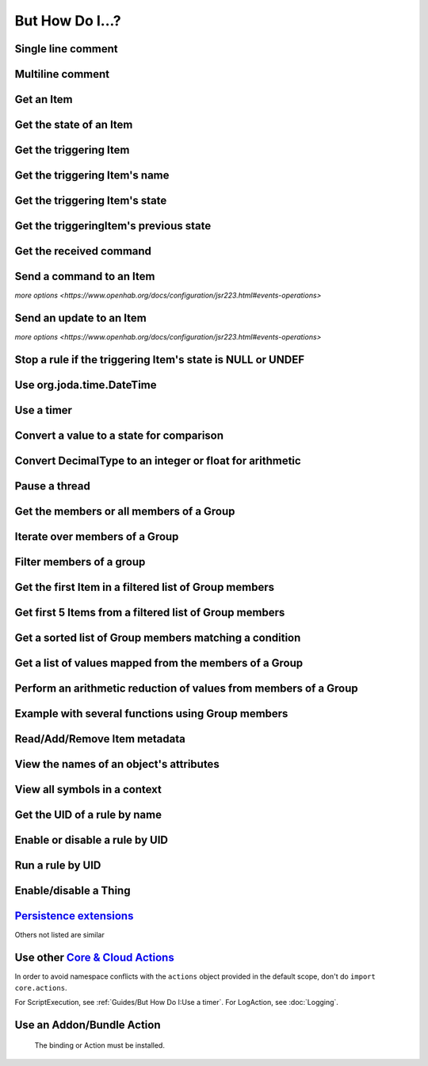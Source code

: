 ****************
But How Do I...?
****************

Single line comment
-------------------

.. tabs::

    .. group-tab:: Python

        .. code-block::

            # this is a single line comment

    .. group-tab:: JavaScript

        .. code-block:: JavaScript

            // this is a single line comment

    .. group-tab:: Groovy

        .. code-block:: Groovy

            // this is a single line comment

    .. group-tab:: Rules DSL

        .. code-block:: java

            // this is a single line comment


Multiline comment
-----------------

.. tabs::

    .. group-tab:: Python

        .. code-block::

            '''
            this is
            a multiline
            comment
            '''

    .. group-tab:: JavaScript

        .. code-block:: JavaScript

            /*
            this is
            a multiline
            comment
            */

    .. group-tab:: Groovy

        .. code-block:: Groovy

            /*
            this is
            a multiline
            comment
            */

    .. group-tab:: Rules DSL

        .. code-block:: java

            /*
            this is
            a multiline
            comment
            */


Get an Item
-----------

.. tabs::

    .. group-tab:: Python

        .. code-block::

            itemRegistry.getItem("My_Item")
            # or
            ir.getItem("My_Item")

    .. group-tab:: JavaScript

        .. code-block:: JavaScript

            itemRegistry.getItem("My_Item")
            // or
            ir.getItem("My_Item")

    .. group-tab:: Groovy

        .. code-block:: Groovy

            itemRegistry.getItem("My_Item")
            // or
            ir.getItem("My_Item")

    .. group-tab:: Rules DSL

        .. code-block:: java

            My_Item


Get the state of an Item
------------------------

.. tabs::

    .. group-tab:: Python

        .. code-block::

            items["My_Item"]
            # or after importing anything within the ``core`` package
            items.My_Item
            # or
            ir.getItem("My_Item").state

    .. group-tab:: JavaScript

        .. code-block:: JavaScript

            items["My_Item"]
            // or
            ir.getItem("My_Item").state

    .. group-tab:: Groovy

        .. code-block:: Groovy

            items["My_Item"]
            // or
            ir.getItem("My_Item").state

    .. group-tab:: Rules DSL

        .. code-block:: java

            My_Item.state


Get the triggering Item
-----------------------

.. tabs::

    .. group-tab:: Python

        .. code-block::

            ir.getItem(event.itemName)

    .. group-tab:: JavaScript

        .. code-block:: JavaScript

            ir.getItem(event.itemName)

    .. group-tab:: Groovy

        .. code-block:: Groovy

            ir.getItem(event.itemName)

    .. group-tab:: Rules DSL

        .. code-block:: java

            triggeringItem


Get the triggering Item's name
------------------------------

.. tabs::

    .. group-tab:: Python

        .. code-block::

            event.itemName

    .. group-tab:: JavaScript

        .. code-block:: JavaScript

            event.itemName

    .. group-tab:: Groovy

        .. code-block:: Groovy

            event.itemName

    .. group-tab:: Rules DSL

        .. code-block:: java

            triggeringItem.name


Get the triggering Item's state
-------------------------------

.. tabs::

    .. group-tab:: Python

        .. code-block::

            event.itemState

    .. group-tab:: JavaScript

        .. code-block:: JavaScript

            event.itemState

    .. group-tab:: Groovy

        .. code-block:: Groovy

            event.itemState

    .. group-tab:: Rules DSL

        .. code-block:: java

            triggeringItem.state


Get the triggeringItem's previous state
---------------------------------------

.. tabs::

    .. group-tab:: Python

        .. code-block::

            event.oldItemState

    .. group-tab:: JavaScript

        .. code-block:: JavaScript

            event.oldItemState

    .. group-tab:: Groovy

        .. code-block:: Groovy

            event.oldItemState

    .. group-tab:: Rules DSL

        .. code-block:: java

            previousState


Get the received command
------------------------

.. tabs::

    .. group-tab:: Python

        .. code-block::

            event.itemCommand

    .. group-tab:: JavaScript

        .. code-block:: JavaScript

            event.itemCommand

    .. group-tab:: Groovy

        .. code-block:: Groovy

            event.itemCommand

    .. group-tab:: Rules DSL

        .. code-block:: java

            receivedCommand


Send a command to an Item
-------------------------

`more options <https://www.openhab.org/docs/configuration/jsr223.html#events-operations>`

.. tabs::

    .. group-tab:: Python

        .. code-block::

            events.sendCommand("Test_SwitchItem", "ON")

    .. group-tab:: JavaScript

        .. code-block:: JavaScript

            events.sendCommand("Test_SwitchItem", "ON")

    .. group-tab:: Groovy

        .. code-block:: Groovy

            events.sendCommand("Test_SwitchItem", "ON")

    .. group-tab:: Rules DSL

        .. code-block:: java

            Test_SwitchItem.sendCommand(ON)
            // or
            sendCommand("Test_SwitchItem", "ON")


Send an update to an Item
-------------------------

`more options <https://www.openhab.org/docs/configuration/jsr223.html#events-operations>`

.. tabs::

    .. group-tab:: Python

        .. code-block::

            events.postUpdate("Test_SwitchItem", "ON")

    .. group-tab:: JavaScript

        .. code-block:: JavaScript

            events.postUpdate("Test_SwitchItem", "ON")

    .. group-tab:: Groovy

        .. code-block:: Groovy

            events.postUpdate("Test_SwitchItem", "ON")

    .. group-tab:: Rules DSL

        .. code-block:: java

            Test_SwitchItem.postUpdate(ON)
            // or
            postUpdate("Test_SwitchItem", "ON")


Stop a rule if the triggering Item's state is NULL or UNDEF
-----------------------------------------------------------

.. tabs::

    .. group-tab:: Python

        .. code-block::

            if isinstance(items[event.itemName].class, UnDefType):
                return
            # do stuff

    .. group-tab:: JavaScript

        .. code-block:: JavaScript

            if (items[event.itemName].class == UnDefType.class) {
                return
            } else {
                // do stuff
            }

    .. group-tab:: Groovy

        .. code-block:: Groovy

            TODO

    .. group-tab:: Rules DSL

        .. code-block:: java

            if (triggeringItem.state == NULL || triggeringItem.state == UNDEF) {
                return
            } else {
                // do stuff
            }


Use org.joda.time.DateTime
--------------------------

.. tabs::

    .. group-tab:: Python

        .. code-block::

            from org.joda.time import DateTime
            start = DateTime.now()

    .. group-tab:: JavaScript

        .. code-block:: JavaScript

            var DateTime = Java.type("org.joda.time.DateTime");
            start = DateTime.now()

    .. group-tab:: Groovy

        .. code-block:: Groovy

            import org.joda.time.DateTime
            start = DateTime.now()

    .. group-tab:: Rules DSL

        .. code-block:: java

            now


Use a timer
-----------

.. tabs::

    .. group-tab:: Python

        See the `timer_example.py <https://github.com/openhab-scripters/openhab-helper-libraries/blob/master/Script%20Examples/Python/timer_example.py>`_ in the Script Examples for examples of using both Python `threading.Timer <https://docs.python.org/2/library/threading.html#timer-objects>`_ and the openHAB `createTimer Action <https://www.openhab.org/docs/configuration/actions.html#timers>`_.

    .. group-tab:: JavaScript

        .. code-block:: JavaScript

            TODO

    .. group-tab:: Groovy

        .. code-block:: Groovy

            TODO

    .. group-tab:: Rules DSL

        .. code-block:: java

            TODO


Convert a value to a state for comparison
-----------------------------------------

.. tabs::

    .. group-tab:: Python

        .. code-block::

            items["String_Item"] == StringType("test string")
            items["Number_Item"] > DecimalType(5)
            items["Temperature_Item"] > QuantityType(u"55 °F")
            event.itemState <= DecimalType(event.oldItemState.intValue() + 60)
            event.itemState <= DecimalType(event.oldItemState.doubleValue() + 60)
            event.itemState <= DecimalType(event.oldItemState.floatValue() + 60)

    .. group-tab:: JavaScript

        .. code-block:: JavaScript

            TODO

    .. group-tab:: Groovy

        .. code-block:: Groovy

            TODO

    .. group-tab:: Rules DSL

        .. code-block:: java

            TODO


Convert DecimalType to an integer or float for arithmetic
---------------------------------------------------------

.. tabs::

    .. group-tab:: Python

        .. code-block::

            int(str(items["Number_Item1"])) + int(str(items["Number_Item2"])) > 5
            items["Number_Item1"].intValue() + items["Number_Item2"].intValue() > 5
            float(str(items["Number_Item"])) + 5.5555 > 55.555
            items["Number_Item"].floatValue() + 5.5555 > 55.555

    .. group-tab:: JavaScript

        .. code-block:: JavaScript

            TODO

    .. group-tab:: Groovy

        .. code-block:: Groovy

            TODO

    .. group-tab:: Rules DSL

        .. code-block:: java

            TODO


Pause a thread
--------------

.. tabs::

    .. group-tab:: Python

        .. code-block::

            from time import sleep
            sleep(5)# the unit is seconds, so use 0.5 for 500 milliseconds

    .. group-tab:: JavaScript

        .. code-block:: JavaScript

            TODO

    .. group-tab:: Groovy

        .. code-block:: Groovy

            TODO

    .. group-tab:: Rules DSL

        .. code-block:: java

            Thread::sleep(5000)// the unit is milliseconds


Get the members or all members of a Group
-----------------------------------------

.. tabs::

    .. group-tab:: Python

        .. code-block::

            ir.getItem("gTest").members

            ir.getItem("gTest").allMembers

    .. group-tab:: JavaScript

        .. code-block:: JavaScript

            ir.getItem("gTest").members

            ir.getItem("gTest").allMembers

    .. group-tab:: Groovy

        .. code-block:: Groovy

            ir.getItem("gTest").members

            ir.getItem("gTest").allMembers

    .. group-tab:: Rules DSL

        .. code-block:: java

            gTest.members

            gTest.allMembers


Iterate over members of a Group
-------------------------------

.. tabs::

    .. group-tab:: Python

        .. code-block::

            for item in ir.getItem("gTest").members:
                # do stuff

    .. group-tab:: JavaScript

        .. code-block:: JavaScript

            TODO

    .. group-tab:: Groovy

        .. code-block:: Groovy

            TODO

    .. group-tab:: Rules DSL

        .. code-block:: java

            gTest.members.forEach[item |
                // do stuff
            ]


Filter members of a group
-------------------------

.. tabs::

    .. group-tab:: Python

        Returns a list of Items, not a GroupItem

        .. code-block::

            listOfMembers = filter(lambda item: item.state == ON, ir.getItem("gTest").members)

    .. group-tab:: JavaScript

        .. code-block:: JavaScript

            TODO

    .. group-tab:: Groovy

        .. code-block:: Groovy

            TODO

    .. group-tab:: Rules DSL

        Returns a GrouptItem

        .. code-block:: java

            val listOfMembers = gTest.members.filter(GenericItem item | item.state == ON)


Get the first Item in a filtered list of Group members
------------------------------------------------------

.. tabs::

    .. group-tab:: Python

        .. code-block::

            my_item = filter(lambda item: item.state == ON, ir.getItem("gTest").members)[0]

    .. group-tab:: JavaScript

        .. code-block:: JavaScript

            TODO

    .. group-tab:: Groovy

        .. code-block:: Groovy

            TODO

    .. group-tab:: Rules DSL

        .. code-block:: java

            val myItem = gTest.members.findFirst(item.state == ON)


Get first 5 Items from a filtered list of Group members
-------------------------------------------------------

.. tabs::

    .. group-tab:: Python

        Returns a list of Items

        .. code-block::

            my_items = filter(lambda item: item.state == OFF, ir.getItem("gTest").members)[0:5]

    .. group-tab:: JavaScript

        .. code-block:: JavaScript

            TODO

    .. group-tab:: Groovy

        .. code-block:: Groovy

            TODO

    .. group-tab:: Rules DSL

        .. code-block:: java

            TODO



Get a sorted list of Group members matching a condition
-------------------------------------------------------

.. tabs::

    .. group-tab:: Python

        Returns a list of Items

        .. code-block::

            sorted_battery_level = sorted(battery for battery in ir.getItem("gBattery").getMembers() if battery.state < DecimalType(5), key = lambda battery: battery.state)

    .. group-tab:: JavaScript

        .. code-block:: JavaScript

            TODO

    .. group-tab:: Groovy

        .. code-block:: Groovy

            TODO

    .. group-tab:: Rules DSL

        .. code-block:: java

            TODO




Get a list of values mapped from the members of a Group
-------------------------------------------------------

.. tabs::

    .. group-tab:: Python

        Returns a list of strings

        .. code-block::

            battery_levels = map(lambda lowBattery: "{}: {}".format(lowBattery.label, str(lowBattery.state) + "%"), ir.getItem("gBattery").members)

    .. group-tab:: JavaScript

        .. code-block:: JavaScript

            TODO

    .. group-tab:: Groovy

        .. code-block:: Groovy

            TODO

    .. group-tab:: Rules DSL

        .. code-block:: java

            TODO



Perform an arithmetic reduction of values from members of a Group
-----------------------------------------------------------------

.. tabs::

    .. group-tab:: Python

        Returns a value

        .. code-block::

            # the state.add(state) is a method of QuantityType
            weekly_rainfall = reduce(lambda sum, x: sum.add(x), map(lambda rain: rain.state, ir.getItem("gRainWeeklyForecast").members))

    .. group-tab:: JavaScript

        .. code-block:: JavaScript

            TODO

    .. group-tab:: Groovy

        .. code-block:: Groovy

            TODO

    .. group-tab:: Rules DSL

        .. code-block:: java

            TODO



Example with several functions using Group members
--------------------------------------------------

.. tabs::

    .. group-tab:: Python

        Returns a string

        .. code-block::

            lowBatteryMessage = "Warning! Low battery alert:\n\n{}".format(",\n".join(map(lambda lowBattery: "{}: {}".format(lowBattery.label,str(lowBattery.state) + "%"), sorted(battery for battery in ir.getItem("gBattery").getMembers() if battery.state < DecimalType(5), key = lambda battery: battery.state))))

    .. group-tab:: JavaScript

        .. code-block:: JavaScript

            TODO

    .. group-tab:: Groovy

        .. code-block:: Groovy

            TODO

    .. group-tab:: Rules DSL

        .. code-block:: java

            TODO


Read/Add/Remove Item metadata
-----------------------------

.. tabs::

    .. group-tab:: Python

            https://community.openhab.org/t/jsr223-jython-using-item-metadata-in-rules/53868

    .. group-tab:: JavaScript

        .. code-block:: JavaScript

            TODO

    .. group-tab:: Groovy

        .. code-block:: Groovy

            TODO

    .. group-tab:: Rules DSL

        .. code-block:: java

            Metadata can be added and removed, but not read


View the names of an object's attributes
----------------------------------------

.. tabs::

    .. group-tab:: Python

        .. code-block::

            # replace `object` with the object you'd like to introspect
            log.debug("dir(object)=[{}]".format(dir(object)))

    .. group-tab:: JavaScript

        .. code-block:: JavaScript

            TODO

    .. group-tab:: Groovy

        .. code-block:: Groovy

            TODO

    .. group-tab:: Rules DSL

        .. code-block:: java

            Not possible



View all symbols in a context
-----------------------------

.. tabs::

    .. group-tab:: Python

        .. code-block::

            log.debug("dir()=[{}]".format(dir()))

    .. group-tab:: JavaScript

        .. code-block:: JavaScript

            Not possible

    .. group-tab:: Groovy

        .. code-block:: Groovy

            TODO

    .. group-tab:: Rules DSL

        .. code-block:: java

            Not possible


Get the UID of a rule by name
-----------------------------

.. tabs::

    .. group-tab:: Python

        .. code-block::

            scriptExtension.importPreset("RuleSupport")
            ruleUID = filter(lambda rule: rule.name == "This is the name of my rule", rules.getAll())[0].UID

    .. group-tab:: JavaScript

        .. code-block:: JavaScript

            TODO

    .. group-tab:: Groovy

        .. code-block:: Groovy

            TODO

    .. group-tab:: Rules DSL

        .. code-block:: java

            Not possible


Enable or disable a rule by UID
-------------------------------

.. tabs::

    .. group-tab:: Python

        .. code-block::

            from core import osgi
            ruleEngine = osgi.get_service("org.eclipse.smarthome.automation.RuleManager")
            ruleEngine.setEnabled(ruleUID, True)# enable rule
            ruleEngine.setEnabled(ruleUID, False)# disable rule

    .. group-tab:: JavaScript

        .. code-block:: JavaScript

            TODO

    .. group-tab:: Groovy

        .. code-block:: Groovy

            TODO

    .. group-tab:: Rules DSL

        .. code-block:: java

            Not possible


Run a rule by UID
-----------------

.. tabs::

    .. group-tab:: Python

        .. code-block::

            from core import osgi
            rule_engine = osgi.get_service("org.eclipse.smarthome.automation.RuleManager")
            ruleEngine.runNow(ruleFunction.UID)
            consider_conditions = True# consider the rule's Conditions
            ruleEngine.runNow(ruleFunction.UID, considerConditions, {'name': 'EXAMPLE'})

    .. group-tab:: JavaScript

        .. code-block:: JavaScript

            TODO

    .. group-tab:: Groovy

        .. code-block:: Groovy

            TODO

    .. group-tab:: Rules DSL

        .. code-block:: java

            Not possible


Enable/disable a Thing
----------------------

.. tabs::

    .. group-tab:: Python

        .. code-block::

            from core.log import logging, LOG_PREFIX
            log = logging.getLogger(LOG_PREFIX + ".TEST")
            from org.eclipse.smarthome.core.thing import ThingUID
            from core import osgi

            thing_manager = osgi.get_service("org.eclipse.smarthome.core.thing.ThingManager")
            kodi_thing = things.get(ThingUID("kodi:kodi:familyroom"))
            thing_manager.setEnabled(ThingUID("kodi:kodi:familyroom"), False)# disable Thing
            log.debug("Disabled: isEnabled [{}], statusInfo [{}]".format(kodi_thing.isEnabled(), kodi_thing.statusInfo))
            thing_manager.setEnabled(ThingUID("kodi:kodi:familyroom"), True)# enable Thing
            log.debug("Enabled: isEnabled [{}], statusInfo [{}]".format(kodi_thing.isEnabled(), kodi_thing.statusInfo))

    .. group-tab:: JavaScript

        .. code-block:: JavaScript

            TODO

    .. group-tab:: Groovy

        .. code-block:: Groovy

            TODO

    .. group-tab:: Rules DSL

        .. code-block:: java

            TODO


`Persistence extensions <https://www.openhab.org/docs/configuration/persistence.html#persistence-extensions-in-scripts-and-rules>`_
-----------------------------------------------------------------------------------------------------------------------------------

Others not listed are similar

.. tabs::

    .. group-tab:: Python

        .. code-block::

            from core.actions import PersistenceExtensions
            PersistenceExtensions.previousState(ir.getItem("Weather_SolarRadiation"), True).state

            from org.joda.time import DateTime
            PersistenceExtensions.changedSince(ir.getItem("Weather_SolarRadiation"), DateTime.now().minusHours(1))
            PersistenceExtensions.maximumSince(ir.getItem("Weather_SolarRadiation"), DateTime.now().minusHours(1)).state

    .. group-tab:: JavaScript

        .. code-block:: JavaScript

            TODO

    .. group-tab:: Groovy

        .. code-block:: Groovy

            TODO

    .. group-tab:: Rules DSL

        .. code-block:: java

            TODO


Use other `Core & Cloud Actions <https://www.openhab.org/docs/configuration/actions.html#core-actions>`_
--------------------------------------------------------------------------------------------------------

In order to avoid namespace conflicts with the ``actions`` object provided in the default scope, don't do ``import core.actions``.

For ScriptExecution, see :ref:`Guides/But How Do I:Use a timer`.
For LogAction, see :doc:`Logging`.

.. tabs::

    .. group-tab:: Python

        .. code-block::

            from core.actions import Exec
            Exec.executeCommandLine("/bin/sh@@-c@@/usr/bin/curl -s --connect-timeout 3 --max-time 3 http://some.host.name",5000)

            from core.actions import HTTP
            HTTP.sendHttpPutRequest("someURL.com, "application/json", '{"this": "that"}')

            from core.actions import Ping
            if Ping.checkVitality("10.5.5.5", 0, 5000):
                log.info("Server is online")
            else:
                log.info("Server is offline")

            from core.actions import Audio
            Audio.playSound("doorbell.mp3")# using the default audiosink
            Audio.playSound("my:audio:sink", "doorbell.mp3")# specifying an audiosink
            Audio.playStream("http://myAudioServer/myAudioFile.mp3")# using the default audiosink
            Audio.playStream("my:audio:sink", "http://myAudioServer/myAudioFile.mp3")# specifying an audiosink

            from core.actions import NotificationAction
            NotificationAction.sendNotification("someone@someDomain.com","This is the message")
            NotificationAction.sendBroadcastNotification("This is the message")
            NotificationAction.sendLogNotification("This is the message")

            from core.actions import Transformation
            Transformation.transform("JSONPATH", "$.test", test)

            from core.actions import Voice
            Voice.say("This will be said")

            from core.actions import Things
            Things.getThingStatusInfo("zwave:device:c5155aa4:node5")

    .. group-tab:: JavaScript

        .. code-block:: JavaScript

            TODO

    .. group-tab:: Groovy

        .. code-block:: Groovy

            TODO

    .. group-tab:: Rules DSL

        .. code-block:: java

            TODO



Use an Addon/Bundle Action
--------------------------

 The binding or Action must be installed.

.. tabs::

    .. group-tab:: Python

        `Telegram <https://www.openhab.org/addons/actions/telegram/#telegram-actions>`_
        
        .. code-block::

            from core.actions import Telegram
            Telegram.sendTelegram("MyBot", "Test")

        `Mail <https://www.openhab.org/addons/actions/mail/#mail-actions>`_

        .. code-block::

            from core.actions import Mail
            Mail.sendMail("someone@someDomain.com", "This is the subject", "This is the message")

        `Astro <https://www.openhab.org/addons/actions/astro/#astro-actions>`_

        .. code-block::

            from core.actions import Astro
            from core.log import logging, LOG_PREFIX
            from java.util import Date

            log = logging.getLogger(LOG_PREFIX + ".astro_test")

            # Use the Astro action class to get the sunset start time.
            log.info("Sunrise: {}".format(Astro.getAstroSunsetStart(Date(2017, 7, 25), 38.897096, -77.036545).time))

        `MQTT2 <https://www.openhab.org/addons/bindings/mqtt/>`_

        .. code-block::

            # no import needed
            actions.get("mqtt", "mqtt:systemBroker:embedded-mqtt-broker").publishMQTT("test/system/started", "true");

    .. group-tab:: JavaScript

        .. code-block:: JavaScript

            TODO

    .. group-tab:: Groovy

        .. code-block:: Groovy

            TODO

    .. group-tab:: Rules DSL

        .. code-block:: java

            TODO
